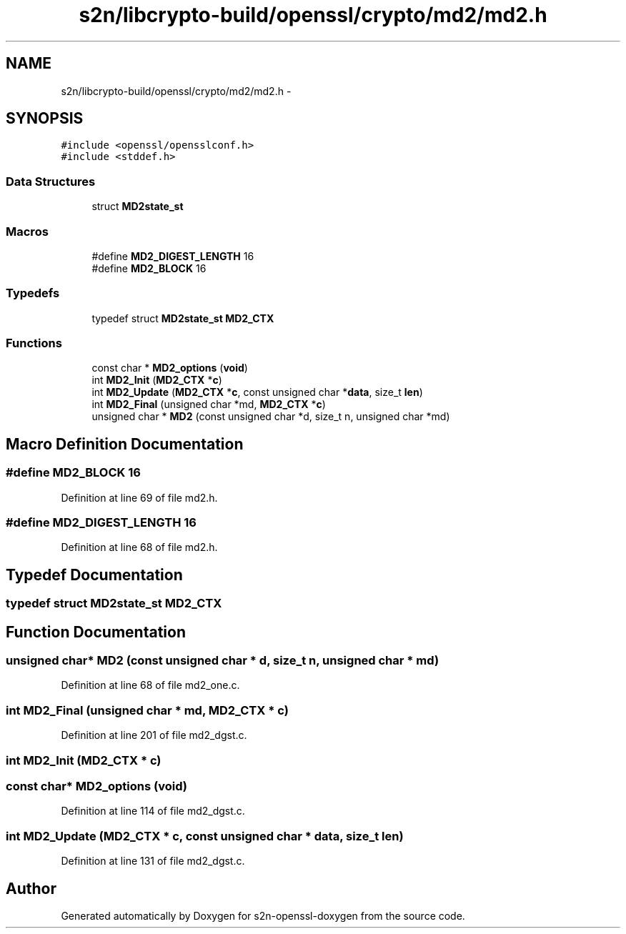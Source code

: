 .TH "s2n/libcrypto-build/openssl/crypto/md2/md2.h" 3 "Thu Jun 30 2016" "s2n-openssl-doxygen" \" -*- nroff -*-
.ad l
.nh
.SH NAME
s2n/libcrypto-build/openssl/crypto/md2/md2.h \- 
.SH SYNOPSIS
.br
.PP
\fC#include <openssl/opensslconf\&.h>\fP
.br
\fC#include <stddef\&.h>\fP
.br

.SS "Data Structures"

.in +1c
.ti -1c
.RI "struct \fBMD2state_st\fP"
.br
.in -1c
.SS "Macros"

.in +1c
.ti -1c
.RI "#define \fBMD2_DIGEST_LENGTH\fP   16"
.br
.ti -1c
.RI "#define \fBMD2_BLOCK\fP   16"
.br
.in -1c
.SS "Typedefs"

.in +1c
.ti -1c
.RI "typedef struct \fBMD2state_st\fP \fBMD2_CTX\fP"
.br
.in -1c
.SS "Functions"

.in +1c
.ti -1c
.RI "const char * \fBMD2_options\fP (\fBvoid\fP)"
.br
.ti -1c
.RI "int \fBMD2_Init\fP (\fBMD2_CTX\fP *\fBc\fP)"
.br
.ti -1c
.RI "int \fBMD2_Update\fP (\fBMD2_CTX\fP *\fBc\fP, const unsigned char *\fBdata\fP, size_t \fBlen\fP)"
.br
.ti -1c
.RI "int \fBMD2_Final\fP (unsigned char *md, \fBMD2_CTX\fP *\fBc\fP)"
.br
.ti -1c
.RI "unsigned char * \fBMD2\fP (const unsigned char *d, size_t n, unsigned char *md)"
.br
.in -1c
.SH "Macro Definition Documentation"
.PP 
.SS "#define MD2_BLOCK   16"

.PP
Definition at line 69 of file md2\&.h\&.
.SS "#define MD2_DIGEST_LENGTH   16"

.PP
Definition at line 68 of file md2\&.h\&.
.SH "Typedef Documentation"
.PP 
.SS "typedef struct \fBMD2state_st\fP  \fBMD2_CTX\fP"

.SH "Function Documentation"
.PP 
.SS "unsigned char* MD2 (const unsigned char * d, size_t n, unsigned char * md)"

.PP
Definition at line 68 of file md2_one\&.c\&.
.SS "int MD2_Final (unsigned char * md, \fBMD2_CTX\fP * c)"

.PP
Definition at line 201 of file md2_dgst\&.c\&.
.SS "int MD2_Init (\fBMD2_CTX\fP * c)"

.SS "const char* MD2_options (\fBvoid\fP)"

.PP
Definition at line 114 of file md2_dgst\&.c\&.
.SS "int MD2_Update (\fBMD2_CTX\fP * c, const unsigned char * data, size_t len)"

.PP
Definition at line 131 of file md2_dgst\&.c\&.
.SH "Author"
.PP 
Generated automatically by Doxygen for s2n-openssl-doxygen from the source code\&.
